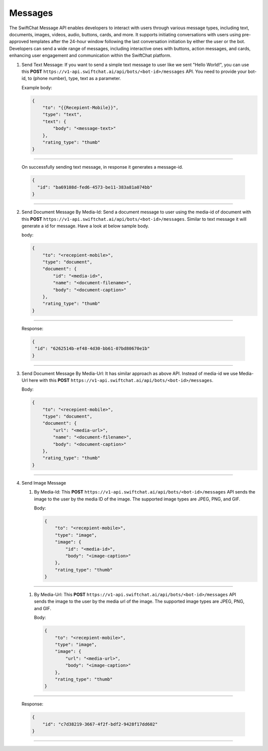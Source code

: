 Messages
============

The SwiftChat Message API enables developers to interact with users through various message types, including text, documents, images, videos, audio, buttons, cards, and more. It supports initiating conversations with users using pre-approved templates after the 24-hour window following the last conversation initiation by either the user or the bot. Developers can send a wide range of messages, including interactive ones with buttons, action messages, and cards, enhancing user engagement and communication within the SwiftChat platform.


1. Send Text Message: If you want to send a simple text message to user like we sent "Hello World!", you can use this **POST** ``https://v1-api.swiftchat.ai/api/bots/<bot-id>/messages`` API. You need to provide your bot-id, to (phone number), type, text as a parameter.
   
   Example body:

   .. code-block:: json

    {
        "to": "{{Recepient-Mobile}}",
        "type": "text",
        "text": {
            "body": "<message-text>"
        },
        "rating_type": "thumb"
    }

--------------------------
   
   On successfully sending text message, in response it generates a message-id.

   .. code-block:: json

    {
      "id": "ba69108d-fed6-4573-be11-383a81a074bb"
    }
    
------------------------------

2. Send Document Message By Media-Id: Send a document message to user using the media-id of document with this **POST** ``https://v1-api.swiftchat.ai/api/bots/<bot-id>/messages``. Similar to text message it will generate a id for message. Have a look at below sample body.
   
   body:

   .. code-block:: json
    
    {
        "to": "<recepient-mobile>",
        "type": "document",
        "document": {
            "id": "<media-id>",
            "name": "<document-filename>",
            "body": "<document-caption>"
        },
        "rating_type": "thumb"
    }

--------------------------   

    Response:

    .. code-block:: json

        {
         "id": "6262514b-ef48-4d30-bb61-07bd80670e1b"
        }
-------------------------

3. Send Document Message By Media-Url: It has similar approach as above API. Instead of media-id we use Media-Url here with this **POST** ``https://v1-api.swiftchat.ai/api/bots/<bot-id>/messages``.
   
   Body:

   .. code-block:: json

    {
        "to": "<recepient-mobile>",
        "type": "document",
        "document": {
            "url": "<media-url>",
            "name": "<document-filename>",
            "body": "<document-caption>"
        },
        "rating_type": "thumb"
    }

------------------------

4. Send Image Message
   
   1. By Media-Id: This **POST** ``https://v1-api.swiftchat.ai/api/bots/<bot-id>/messages`` API sends the image to the user by the media ID of the image. The supported image types are JPEG, PNG, and GIF.
      
      Body:

      .. code-block:: json

        {
            "to": "<recepient-mobile>",
            "type": "image",
            "image": {
                "id": "<media-id>",
                "body": "<image-caption>"
            },
            "rating_type": "thumb"
        }
-------------------

    1. By Media-Url: This **POST** ``https://v1-api.swiftchat.ai/api/bots/<bot-id>/messages`` API sends the image to the user by the media url of the image. The supported image types are JPEG, PNG, and GIF.
      
       Body:

       .. code-block:: json

        {
            "to": "<recepient-mobile>",
            "type": "image",
            "image": {
                "url": "<media-url>",
                "body": "<image-caption>"
            },
            "rating_type": "thumb"
        }
            
----------------------------

    Response:

    .. code-block:: json

        {
            "id": "c7d38219-3667-4f2f-bdf2-9428f17dd602"
        }
    
----------------------------   
